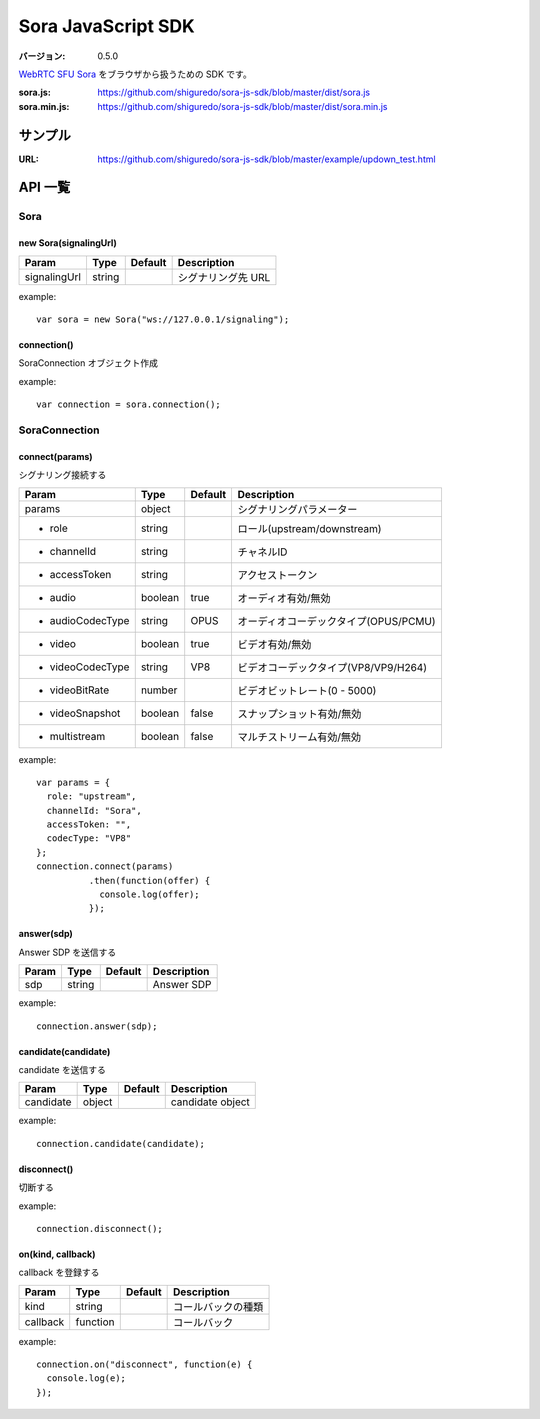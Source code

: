###################
Sora JavaScript SDK
###################

:バージョン: 0.5.0

`WebRTC SFU Sora <https://sora.shiguredo.jp>`_ をブラウザから扱うための SDK です。

:sora.js: https://github.com/shiguredo/sora-js-sdk/blob/master/dist/sora.js
:sora.min.js: https://github.com/shiguredo/sora-js-sdk/blob/master/dist/sora.min.js

========
サンプル
========

:URL: https://github.com/shiguredo/sora-js-sdk/blob/master/example/updown_test.html


========
API 一覧
========

Sora
====

new Sora(signalingUrl)
----------------------

+--------------+--------+----------+--------------------+
| Param        | Type   | Default  | Description        |
+==============+========+==========+====================+
| signalingUrl | string |          | シグナリング先 URL |
+--------------+--------+----------+--------------------+

example::

  var sora = new Sora("ws://127.0.0.1/signaling");



connection()
----------------------
SoraConnection オブジェクト作成

example::

  var connection = sora.connection();


SoraConnection
==============

connect(params)
---------------
シグナリング接続する

+---------------------+---------+----------+---------------------------------------+
| Param               | Type    | Default  | Description                           |
+=====================+=========+==========+=======================================+
| params              | object  |          | シグナリングパラメーター              |
+---------------------+---------+----------+---------------------------------------+
| - role              | string  |          | ロール(upstream/downstream)           |
+---------------------+---------+----------+---------------------------------------+
| - channelId         | string  |          | チャネルID                            |
+---------------------+---------+----------+---------------------------------------+
| - accessToken       | string  |          | アクセストークン                      |
+---------------------+---------+----------+---------------------------------------+
| - audio             | boolean | true     | オーディオ有効/無効                   |
+---------------------+---------+----------+---------------------------------------+
| - audioCodecType    | string  | OPUS     | オーディオコーデックタイプ(OPUS/PCMU) |
+---------------------+---------+----------+---------------------------------------+
| - video             | boolean | true     | ビデオ有効/無効                       |
+---------------------+---------+----------+---------------------------------------+
| - videoCodecType    | string  | VP8      | ビデオコーデックタイプ(VP8/VP9/H264)  |
+---------------------+---------+----------+---------------------------------------+
| - videoBitRate      | number  |          | ビデオビットレート(0 - 5000)          |
+---------------------+---------+----------+---------------------------------------+
| - videoSnapshot     | boolean | false    | スナップショット有効/無効             |
+---------------------+---------+----------+---------------------------------------+
| - multistream       | boolean | false    | マルチストリーム有効/無効             |
+---------------------+---------+----------+---------------------------------------+

example::

  var params = {
    role: "upstream",
    channelId: "Sora",
    accessToken: "",
    codecType: "VP8"
  };
  connection.connect(params)
            .then(function(offer) {
              console.log(offer);
            });


answer(sdp)
-----------
Answer SDP を送信する

+-------+--------+----------+-------------+
| Param | Type   | Default  | Description |
+=======+========+==========+=============+
| sdp   | string |          | Answer SDP  |
+-------+--------+----------+-------------+

example::

  connection.answer(sdp);


candidate(candidate)
--------------------
candidate を送信する

+-----------+--------+----------+-------------------+
| Param     | Type   | Default  | Description       |
+===========+========+==========+===================+
| candidate | object |          | candidate object  |
+-----------+--------+----------+-------------------+

example::

  connection.candidate(candidate);


disconnect()
------------
切断する

example::

  connection.disconnect();


on(kind, callback)
-----------------
callback を登録する

+----------+----------+----------+--------------------+
| Param    | Type     | Default  | Description        |
+==========+==========+==========+====================+
| kind     | string   |          | コールバックの種類 |
+----------+----------+----------+--------------------+
| callback | function |          | コールバック       |
+----------+----------+----------+--------------------+

example::

  connection.on("disconnect", function(e) {
    console.log(e);
  });
